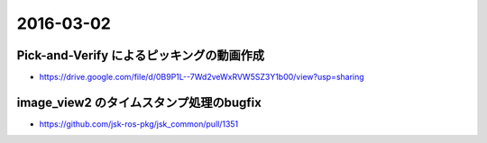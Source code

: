 2016-03-02
==========


Pick-and-Verify によるピッキングの動画作成
------------------------------------------

- https://drive.google.com/file/d/0B9P1L--7Wd2veWxRVW5SZ3Y1b00/view?usp=sharing


image_view2 のタイムスタンプ処理のbugfix
----------------------------------------

- https://github.com/jsk-ros-pkg/jsk_common/pull/1351
